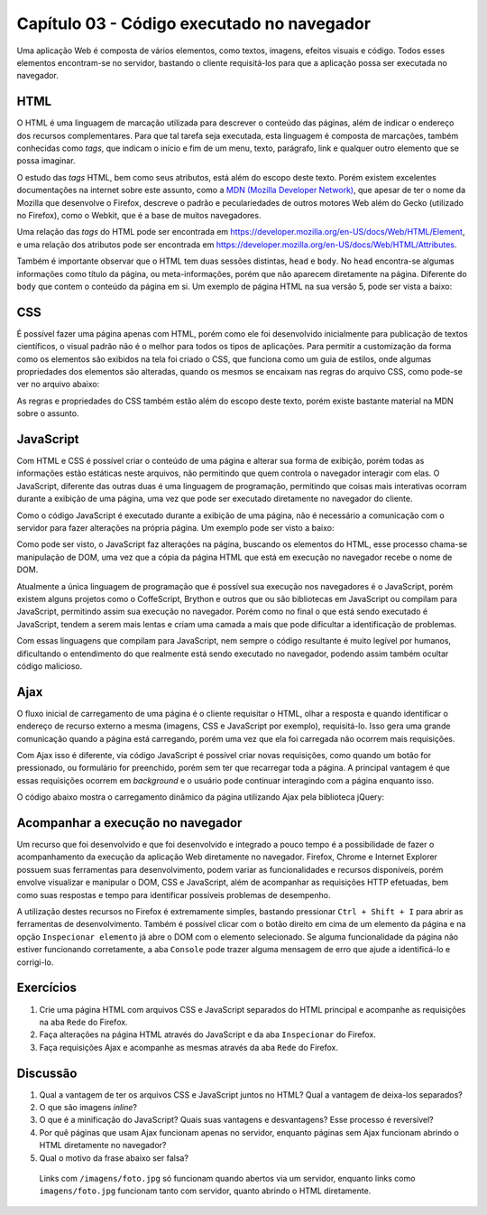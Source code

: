Capítulo 03 - Código executado no navegador
===========================================

Uma aplicação Web é composta de vários elementos, como textos, imagens, efeitos visuais e código. Todos esses elementos encontram-se no servidor, bastando o cliente requisitá-los para que a aplicação possa ser executada no navegador.


HTML
----

O HTML é uma linguagem de marcação utilizada para descrever o conteúdo das páginas, além de indicar o endereço dos recursos complementares. Para que tal tarefa seja executada, esta linguagem é composta de marcações, também conhecidas como *tags*, que indicam o início e fim de um menu, texto, parágrafo, link e qualquer outro elemento que se possa imaginar.

O estudo das *tags* HTML, bem como seus atributos, está além do escopo deste texto. Porém existem excelentes documentações na internet sobre este assunto, como a `MDN (Mozilla Developer Network) <https://developer.mozilla.org/pt-BR/>`_, que apesar de ter o nome da Mozilla que desenvolve o Firefox, descreve o padrão e peculariedades de outros motores Web além do Gecko (utilizado no Firefox), como o Webkit, que é a base de muitos navegadores.

Uma relação das *tags* do HTML pode ser encontrada em https://developer.mozilla.org/en-US/docs/Web/HTML/Element, e uma relação dos atributos pode ser encontrada em https://developer.mozilla.org/en-US/docs/Web/HTML/Attributes.

Também é importante observar que o HTML tem duas sessões distintas, ``head`` e ``body``. No ``head`` encontra-se algumas informações como título da página, ou meta-informações, porém que não aparecem diretamente na página. Diferente do ``body`` que contem o conteúdo da página em si. Um exemplo de página HTML na sua versão 5, pode ser vista a baixo:

.. code-block:: html
  :linenos:

  <!DOCTYPE html>
  <html>
    <head>
      <title>Teste</title>
      <meta charset="utf-8">
    </head>
    <body>
      <h1>Teste</h1>
    </body>
  </html>


CSS
---

É possível fazer uma página apenas com HTML, porém como ele foi desenvolvido inicialmente para publicação de textos científicos, o visual padrão não é o melhor para todos os tipos de aplicações. Para permitir a customização da forma como os elementos são exibidos na tela foi criado o CSS, que funciona como um guia de estilos, onde algumas propriedades dos elementos são alteradas, quando os mesmos se encaixam nas regras do arquivo CSS, como pode-se ver no arquivo abaixo:

.. code-block:: css
  :linenos:

  body {
    font-family: sans-serif;
    font-size: 12px;
    color: #333333;
    background-color: #ffffff;
  }

  h1 {
    font-family: serif;
    color: #000000;
  }

As regras e propriedades do CSS também estão além do escopo deste texto, porém existe bastante material na MDN sobre o assunto.


JavaScript
----------

Com HTML e CSS é possível criar o conteúdo de uma página e alterar sua forma de exibição, porém todas as informações estão estáticas neste arquivos, não permitindo que quem controla o navegador interagir com elas. O JavaScript, diferente das outras duas é uma linguagem de programação, permitindo que coisas mais interativas ocorram durante a exibição de uma página, uma vez que pode ser executado diretamente no navegador do cliente.

Como o código JavaScript é executado durante a exibição de uma página, não é necessário a comunicação com o servidor para fazer alterações na própria página. Um exemplo pode ser visto a baixo:

.. code-block:: html
  :linenos:

  <!DOCTYPE html>
  <html>
    <head>
      <title>Soma</title>
      <meta charset="utf-8">
    </head>
    <body>
      <input id="n1" type="number" value="0"> +
      <input id="n2" type="number" value="0"> =
      <output id="res">0</output>

      <script>
        function somar() {
          var n1 = document.getElementById('n1');
          var n2 = document.getElementById('n2');
          var res = document.getElementById('res');

          res.value = parseInt(n1.value) + parseInt(n2.value);
        }

        (function() {
          document.getElementById('n1').addEventListener('change', somar);
          document.getElementById('n2').addEventListener('change', somar);
        }());
      </script>
    </body>
  </html>

Como pode ser visto, o JavaScript faz alterações na página, buscando os elementos do HTML, esse processo chama-se manipulação de DOM, uma vez que a cópia da página HTML que está em execução no navegador recebe o nome de DOM.

Atualmente a única linguagem de programação que é possível sua execução nos navegadores é o JavaScript, porém existem alguns projetos como o CoffeScript, Brython e outros que ou são bibliotecas em JavaScript ou compilam para JavaScript, permitindo assim sua execução no navegador. Porém como no final o que está sendo executado é JavaScript, tendem a serem mais lentas e criam uma camada a mais que pode dificultar a identificação de problemas.

Com essas linguagens que compilam para JavaScript, nem sempre o código resultante é muito legível por humanos, dificultando o entendimento do que realmente está sendo executado no navegador, podendo assim também ocultar código malicioso.


Ajax
----

O fluxo inicial de carregamento de uma página é o cliente requisitar o HTML, olhar a resposta e quando identificar o endereço de recurso externo a mesma (imagens, CSS e JavaScript por exemplo), requisitá-lo. Isso gera uma grande comunicação quando a página está carregando, porém uma vez que ela foi carregada não ocorrem mais requisições.

Com Ajax isso é diferente, via código JavaScript é possível criar novas requisições, como quando um botão for pressionado, ou formulário for preenchido, porém sem ter que recarregar toda a página. A principal vantagem é que essas requisições ocorrem em *background* e o usuário pode continuar interagindo com a página enquanto isso.

O código abaixo mostra o carregamento dinâmico da página utilizando Ajax pela biblioteca jQuery:

.. code-block:: html
  :linenos:

  <!DOCTYPE html>
  <html>
    <head>
      <title>Ajax</title>
      <meta charset="utf-8">
    </head>
    <body>
      <ul>
        <li id="pg1">Página 1</li>
        <li id="pg2">Página 2</li>
      </ul>
      <div id="conteudo"></div>
      <script src="jquery.min.js"></script>
      <script>
        function loadPage(page) {
          return function(evt) {
            $.ajax({
              method: 'GET',
              url: page,
              success: function(date) {
                document.getElementById('conteudo').innerHTML = date;
              }
            });
          }
        }
        document.getElementById('pg1').addEventListener('click', loadPage('pg1.html'));
        document.getElementById('pg2').addEventListener('click', loadPage('pg2.html'));
      </script>
    </body>
  </html>


Acompanhar a execução no navegador
----------------------------------

Um recurso que foi desenvolvido e que foi desenvolvido e integrado a pouco tempo é a possibilidade de fazer o acompanhamento da execução da aplicação Web diretamente no navegador. Firefox, Chrome e Internet Explorer possuem suas ferramentas para desenvolvimento, podem variar as funcionalidades e recursos disponíveis, porém envolve visualizar e manipular o DOM, CSS e JavaScript, além de acompanhar as requisições HTTP efetuadas, bem como suas respostas e tempo para identificar possíveis problemas de desempenho.

A utilização destes recursos no Firefox é extremamente simples, bastando pressionar ``Ctrl + Shift + I`` para abrir as ferramentas de desenvolvimento. Também é possível clicar com o botão direito em cima de um elemento da página e na opção ``Inspecionar elemento`` já abre o DOM com o elemento selecionado. Se alguma funcionalidade da página não estiver funcionando corretamente, a aba ``Console`` pode trazer alguma mensagem de erro que ajude a identificá-lo e corrigi-lo.


Exercícios
----------

1. Crie uma página HTML com arquivos CSS e JavaScript separados do HTML principal e acompanhe as requisições na aba ``Rede`` do Firefox.
2. Faça alterações na página HTML através do JavaScript e da aba ``Inspecionar`` do Firefox.
3. Faça requisições Ajax e acompanhe as mesmas através da aba ``Rede`` do Firefox.


Discussão
---------

1. Qual a vantagem de ter os arquivos CSS e JavaScript juntos no HTML? Qual a vantagem de deixa-los separados?
2. O que são imagens *inline*?
3. O que é a minificação do JavaScript? Quais suas vantagens e desvantagens? Esse processo é reversível?
4. Por quê páginas que usam Ajax funcionam apenas no servidor, enquanto páginas sem Ajax funcionam abrindo o HTML diretamente no navegador?
5. Qual o motivo da frase abaixo ser falsa?

  Links com ``/imagens/foto.jpg`` só funcionam quando abertos via um servidor, enquanto links como ``imagens/foto.jpg`` funcionam tanto com servidor, quanto abrindo o HTML diretamente.
